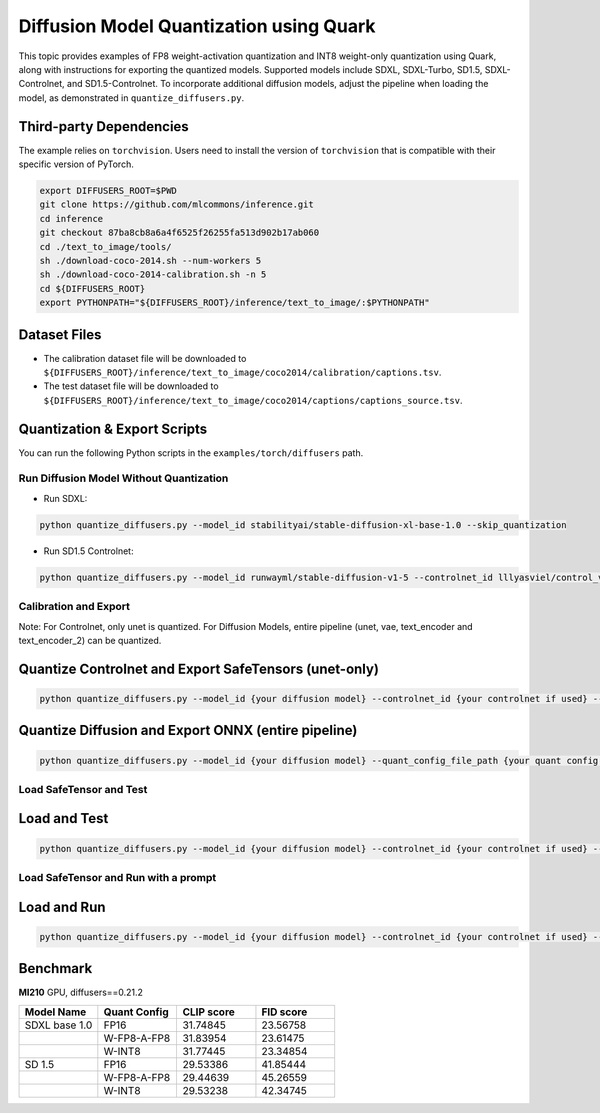 Diffusion Model Quantization using Quark
========================================

This topic provides examples of FP8 weight-activation quantization and INT8 weight-only quantization using Quark, along with instructions for exporting the quantized models. Supported models include SDXL, SDXL-Turbo, SD1.5, SDXL-Controlnet, and SD1.5-Controlnet. To incorporate additional diffusion models, adjust the pipeline when loading the model, as demonstrated in ``quantize_diffusers.py``.

Third-party Dependencies
------------------------

The example relies on ``torchvision``. Users need to install the version of ``torchvision`` that is compatible with their specific version of PyTorch.

.. code-block:: shell

   export DIFFUSERS_ROOT=$PWD
   git clone https://github.com/mlcommons/inference.git
   cd inference
   git checkout 87ba8cb8a6a4f6525f26255fa513d902b17ab060
   cd ./text_to_image/tools/
   sh ./download-coco-2014.sh --num-workers 5
   sh ./download-coco-2014-calibration.sh -n 5
   cd ${DIFFUSERS_ROOT}
   export PYTHONPATH="${DIFFUSERS_ROOT}/inference/text_to_image/:$PYTHONPATH"

Dataset Files
-------------

- The calibration dataset file will be downloaded to ``${DIFFUSERS_ROOT}/inference/text_to_image/coco2014/calibration/captions.tsv``.
- The test dataset file will be downloaded to ``${DIFFUSERS_ROOT}/inference/text_to_image/coco2014/captions/captions_source.tsv``.

Quantization & Export Scripts
-----------------------------

You can run the following Python scripts in the ``examples/torch/diffusers`` path.

Run Diffusion Model Without Quantization
~~~~~~~~~~~~~~~~~~~~~~~~~~~~~~~~~~~~~~~~

- Run SDXL:

.. code-block:: shell

   python quantize_diffusers.py --model_id stabilityai/stable-diffusion-xl-base-1.0 --skip_quantization

- Run SD1.5 Controlnet:

.. code-block:: shell

   python quantize_diffusers.py --model_id runwayml/stable-diffusion-v1-5 --controlnet_id lllyasviel/control_v11p_sd15_canny --input_image {your input image for guidence in controlnet} --skip_quantization

Calibration and Export
~~~~~~~~~~~~~~~~~~~~~~

Note: For Controlnet, only unet is quantized. For Diffusion Models, entire pipeline (unet, vae, text_encoder and text_encoder_2) can be quantized.

Quantize Controlnet and Export SafeTensors (unet-only)
------------------------------------------------------

.. code-block:: shell

   python quantize_diffusers.py --model_id {your diffusion model} --controlnet_id {your controlnet if used} --input_image {guidence image if controlnet is used} --quant_config_file_path {your quant config file path} --calib_prompts {your calibration dataset file path} --calib_size {number of calibration prompts, default 500} --dump_data_folder {file path to dump data folder} --export safetensor --saved_path {output path for your quantized model}


Quantize Diffusion and Export ONNX (entire pipeline)
----------------------------------------------------

.. code-block:: shell

   python quantize_diffusers.py --model_id {your diffusion model} --quant_config_file_path {your quant config file path} --calib_prompts {your calibration dataset file path} --calib_size {number of calibration prompts, default 500} --dump_data_folder {file path to dump data folder} --export onnx --onnx_path {output path for your exported onnx model}

Load SafeTensor and Test
~~~~~~~~~~~~~~~~~~~~~~~~

Load and Test
-------------

.. code-block:: shell

   python quantize_diffusers.py --model_id {your diffusion model} --controlnet_id {your controlnet if used} --input_image {guidence image if controlnet is used} --load --saved_path {the path for your quantized model} --test --test_prompts {your test dataset file path} --test_size {number of test prompts, default 5000}

Load SafeTensor and Run with a prompt
~~~~~~~~~~~~~~~~~~~~~~~~~~~~~~~~~~~~~~

Load and Run
------------

.. code-block:: shell

   python quantize_diffusers.py --model_id {your diffusion model} --controlnet_id {your controlnet if used} --input_image {guidence image if controlnet is used} --load --saved_path {the path for your quantized model} --prompt "A city at night with people walking around."

Benchmark
---------

**MI210** GPU, diffusers==0.21.2

.. list-table::
   :header-rows: 1
   :widths: 20 20 20 20

   * - Model Name
     - Quant Config
     - CLIP score
     - FID score
   * - SDXL base 1.0
     - FP16
     - 31.74845
     - 23.56758
   * -
     - W-FP8-A-FP8
     - 31.83954
     - 23.61475
   * -
     - W-INT8
     - 31.77445
     - 23.34854
   * - SD 1.5
     - FP16
     - 29.53386
     - 41.85444
   * -
     - W-FP8-A-FP8
     - 29.44639
     - 45.26559
   * -
     - W-INT8
     - 29.53238
     - 42.34745
